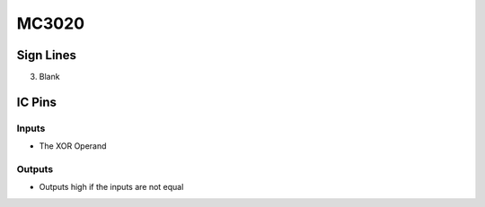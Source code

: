 ======
MC3020
======



Sign Lines
==========

3. Blank


IC Pins
=======


Inputs
~~~~~~

- The XOR Operand

Outputs
~~~~~~~

- Outputs high if the inputs are not equal

